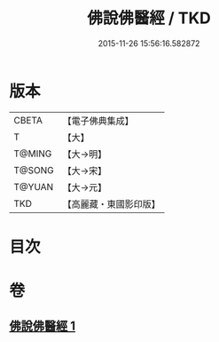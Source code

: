 #+TITLE: 佛說佛醫經 / TKD
#+DATE: 2015-11-26 15:56:16.582872
* 版本
 |     CBETA|【電子佛典集成】|
 |         T|【大】     |
 |    T@MING|【大→明】   |
 |    T@SONG|【大→宋】   |
 |    T@YUAN|【大→元】   |
 |       TKD|【高麗藏・東國影印版】|

* 目次
* 卷
** [[file:KR6i0497_001.txt][佛說佛醫經 1]]
